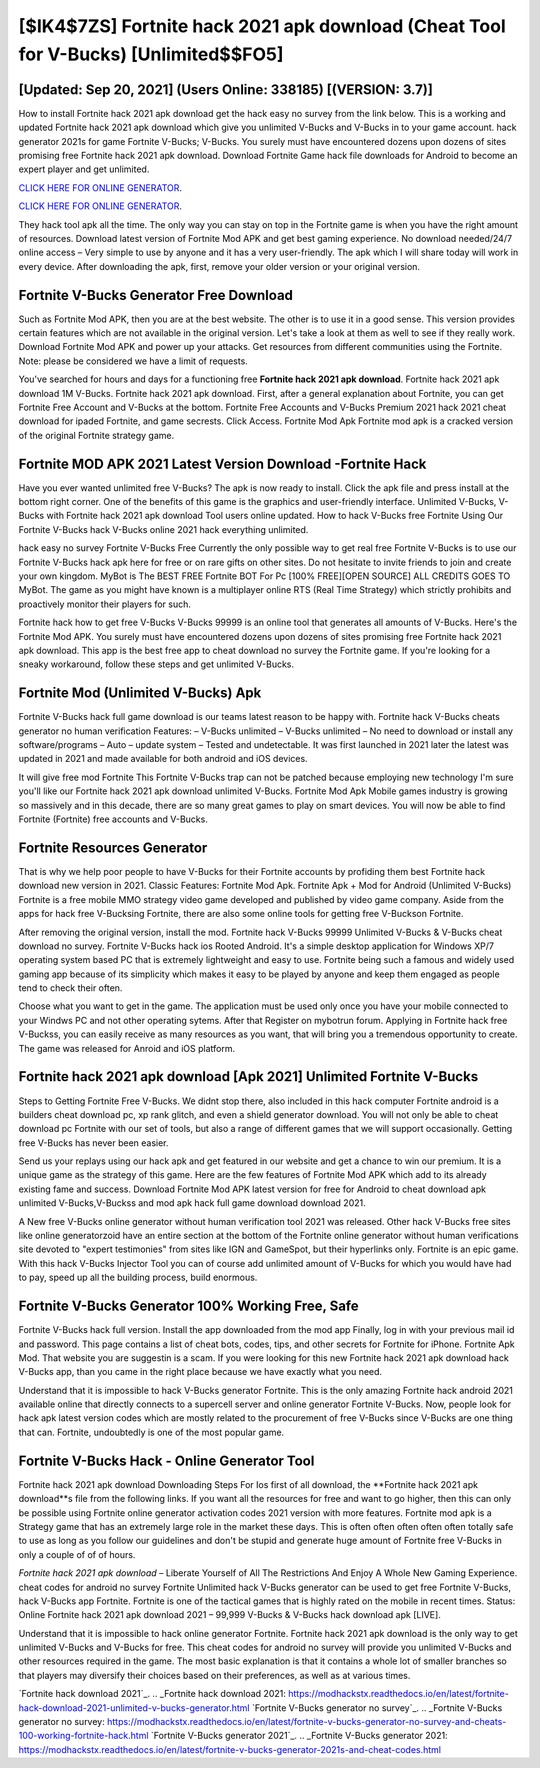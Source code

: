 [$IK4$7ZS] Fortnite hack 2021 apk download (Cheat Tool for V-Bucks) [Unlimited$$FO5]
=========

[Updated: Sep 20, 2021] (Users Online: 338185) [(VERSION: 3.7)]
---------

How to install Fortnite hack 2021 apk download get the hack easy no survey from the link below.  This is a working and updated ‎Fortnite hack 2021 apk download which give you unlimited V-Bucks and V-Bucks in to your game account.  hack generator 2021s for game Fortnite V-Bucks; V-Bucks. You surely must have encountered dozens upon dozens of sites promising free Fortnite hack 2021 apk download. Download Fortnite Game hack file downloads for Android to become an expert player and get unlimited.

`CLICK HERE FOR ONLINE GENERATOR`_.

.. _CLICK HERE FOR ONLINE GENERATOR: http://clouddld.xyz/8b9e0ca

`CLICK HERE FOR ONLINE GENERATOR`_.

.. _CLICK HERE FOR ONLINE GENERATOR: http://clouddld.xyz/8b9e0ca

They hack tool apk all the time. The only way you can stay on top in the Fortnite game is when you have the right amount of resources.  Download latest version of Fortnite Mod APK and get best gaming experience.  No download needed/24/7 online access – Very simple to use by anyone and it has a very user-friendly. The apk which I will share today will work in every device.  After downloading the apk, first, remove your older version or your original version.

Fortnite V-Bucks Generator Free Download
---------

Such as Fortnite Mod APK, then you are at the best website.  The other is to use it in a good sense.  This version provides certain features which are not available in the original version.  Let's take a look at them as well to see if they really work.  Download Fortnite Mod APK and power up your attacks.  Get resources from different communities using the Fortnite. Note: please be considered we have a limit of requests.

You've searched for hours and days for a functioning free **Fortnite hack 2021 apk download**. Fortnite hack 2021 apk download 1M V-Bucks. Fortnite hack 2021 apk download.  First, after a general explanation about Fortnite, you can get Fortnite Free Account and V-Bucks at the bottom. Fortnite Free Accounts and V-Bucks Premium 2021 hack 2021 cheat download for ipaded Fortnite, and game secrests.  Click Access. Fortnite Mod Apk Fortnite mod apk is a cracked version of the original Fortnite strategy game.


Fortnite MOD APK 2021 Latest Version Download -Fortnite Hack
---------

Have you ever wanted unlimited free V-Bucks?  The apk is now ready to install. Click the apk file and press install at the bottom right corner. One of the benefits of this game is the graphics and user-friendly interface.  Unlimited V-Bucks, V-Bucks with Fortnite hack 2021 apk download Tool users online updated.  How to hack V-Bucks free Fortnite Using Our Fortnite V-Bucks hack V-Bucks online 2021 hack everything unlimited.

hack easy no survey Fortnite V-Bucks Free Currently the only possible way to get real free Fortnite V-Bucks is to use our Fortnite V-Bucks hack apk here for free or on rare gifts on other sites.  Do not hesitate to invite friends to join and create your own kingdom. MyBot is The BEST FREE Fortnite BOT For Pc [100% FREE][OPEN SOURCE] ALL CREDITS GOES TO MyBot. The game as you might have known is a multiplayer online RTS (Real Time Strategy) which strictly prohibits and proactively monitor their players for such.

Fortnite hack how to get free V-Bucks V-Bucks 99999 is an online tool that generates all amounts of V-Bucks. Here's the Fortnite Mod APK.  You surely must have encountered dozens upon dozens of sites promising free Fortnite hack 2021 apk download. This app is the best free app to cheat download no survey the Fortnite game.  If you're looking for a sneaky workaround, follow these steps and get unlimited V-Bucks.

Fortnite Mod (Unlimited V-Bucks) Apk
---------

Fortnite V-Bucks hack full game download is our teams latest reason to be happy with.  Fortnite hack V-Bucks cheats generator no human verification Features: – V-Bucks unlimited – V-Bucks unlimited – No need to download or install any software/programs – Auto – update system – Tested and undetectable.  It was first launched in 2021 later the latest was updated in 2021 and made available for both android and iOS devices.

It will give free mod Fortnite This Fortnite V-Bucks trap can not be patched because employing new technology I'm sure you'll like our Fortnite hack 2021 apk download unlimited V-Bucks. Fortnite Mod Apk Mobile games industry is growing so massively and in this decade, there are so many great games to play on smart devices. You will now be able to find Fortnite (Fortnite) free accounts and V-Bucks.

Fortnite Resources Generator
---------

That is why we help poor people to have V-Bucks for their Fortnite accounts by profiding them best Fortnite hack download new version in 2021.  Classic Features: Fortnite  Mod Apk.  Fortnite Apk + Mod for Android (Unlimited V-Bucks) Fortnite is a free mobile MMO strategy video game developed and published by video game company.  Aside from the apps for hack free V-Bucksing Fortnite, there are also some online tools for getting free V-Buckson Fortnite.

After removing the original version, install the mod. Fortnite hack V-Bucks 99999 Unlimited V-Bucks & V-Bucks cheat download no survey.  Fortnite V-Bucks hack ios Rooted Android.  It's a simple desktop application for Windows XP/7 operating system based PC that is extremely lightweight and easy to use.  Fortnite being such a famous and widely used gaming app because of its simplicity which makes it easy to be played by anyone and keep them engaged as people tend to check their often.

Choose what you want to get in the game. The application must be used only once you have your mobile connected to your Windws PC and not other operating sytems.  After that Register on mybotrun forum.  Applying in Fortnite hack free V-Buckss, you can easily receive as many resources as you want, that will bring you a tremendous opportunity to create.  The game was released for Anroid and iOS platform.

Fortnite hack 2021 apk download [Apk 2021] Unlimited Fortnite V-Bucks
---------

Steps to Getting Fortnite Free V-Bucks.  We didnt stop there, also included in this hack computer Fortnite android is a builders cheat download pc, xp rank glitch, and even a shield generator download.  You will not only be able to cheat download pc Fortnite with our set of tools, but also a range of different games that we will support occasionally. Getting free V-Bucks has never been easier.

Send us your replays using our hack apk and get featured in our website and get a chance to win our premium. It is a unique game as the strategy of this game.  Here are the few features of Fortnite Mod APK which add to its already existing fame and success.  Download Fortnite Mod APK latest version for free for Android to cheat download apk unlimited V-Bucks,V-Buckss and  mod apk hack full game download download 2021.

A New free V-Bucks online generator without human verification tool 2021 was released.  Other hack V-Bucks free sites like online generatorzoid have an entire section at the bottom of the Fortnite online generator without human verifications site devoted to "expert testimonies" from sites like IGN and GameSpot, but their hyperlinks only. Fortnite is an epic game.  With this hack V-Bucks Injector Tool you can of course add unlimited amount of V-Bucks for which you would have had to pay, speed up all the building process, build enormous.

Fortnite V-Bucks Generator 100% Working Free, Safe
---------

Fortnite V-Bucks hack full version.  Install the app downloaded from the mod app Finally, log in with your previous mail id and password. This page contains a list of cheat bots, codes, tips, and other secrets for Fortnite for iPhone.  Fortnite Apk Mod.  That website you are suggestin is a scam. If you were looking for this new Fortnite hack 2021 apk download hack V-Bucks app, than you came in the right place because we have exactly what you need.

Understand that it is impossible to hack V-Bucks generator Fortnite.  This is the only amazing Fortnite hack android 2021 available online that directly connects to a supercell server and online generator Fortnite V-Bucks.  Now, people look for hack apk latest version codes which are mostly related to the procurement of free V-Bucks since V-Bucks are one thing that can. Fortnite, undoubtedly is one of the most popular game.

Fortnite V-Bucks Hack - Online Generator Tool
---------

Fortnite hack 2021 apk download Downloading Steps For Ios first of all download, the **Fortnite hack 2021 apk download**s file from the following links.  If you want all the resources for free and want to go higher, then this can only be possible using Fortnite online generator activation codes 2021 version with more features. Fortnite mod apk is a Strategy game that has an extremely large role in the market these days.  This is often often often often often totally safe to use as long as you follow our guidelines and don't be stupid and generate huge amount of Fortnite free V-Bucks in only a couple of of of hours.

*Fortnite hack 2021 apk download* – Liberate Yourself of All The Restrictions And Enjoy A Whole New Gaming Experience. cheat codes for android no survey Fortnite Unlimited hack V-Bucks generator can be used to get free Fortnite V-Bucks, hack V-Bucks app Fortnite. Fortnite is one of the tactical games that is highly rated on the mobile in recent times.  Status: Online Fortnite hack 2021 apk download 2021 – 99,999 V-Bucks & V-Bucks hack download apk [LIVE].

Understand that it is impossible to hack online generator Fortnite.  Fortnite hack 2021 apk download is the only way to get unlimited V-Bucks and V-Bucks for free.  This cheat codes for android no survey will provide you unlimited V-Bucks and other resources required in the game.  The most basic explanation is that it contains a whole lot of smaller branches so that players may diversify their choices based on their preferences, as well as at various times.

`Fortnite hack download 2021`_.
.. _Fortnite hack download 2021: https://modhackstx.readthedocs.io/en/latest/fortnite-hack-download-2021-unlimited-v-bucks-generator.html
`Fortnite V-Bucks generator no survey`_.
.. _Fortnite V-Bucks generator no survey: https://modhackstx.readthedocs.io/en/latest/fortnite-v-bucks-generator-no-survey-and-cheats-100-working-fortnite-hack.html
`Fortnite V-Bucks generator 2021`_.
.. _Fortnite V-Bucks generator 2021: https://modhackstx.readthedocs.io/en/latest/fortnite-v-bucks-generator-2021s-and-cheat-codes.html